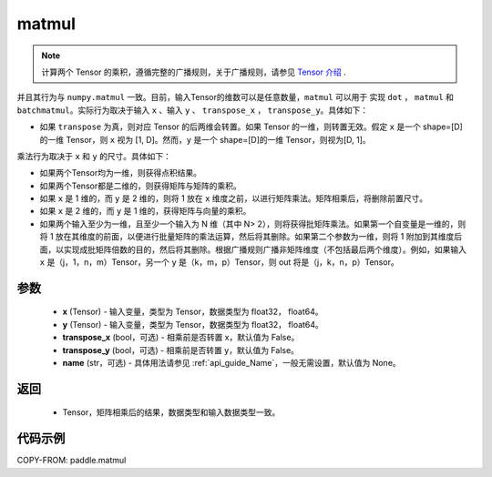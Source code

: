 .. _cn_api_tensor_matmul:

matmul
-------------------------------

.. py:function:: paddle.matmul(x, y, transpose_x=False, transpose_y=False, name=None)

.. note::
    计算两个 Tensor 的乘积，遵循完整的广播规则，关于广播规则，请参见 `Tensor 介绍`_ .

    .. _Tensor 介绍: ../../guides/beginner/tensor_cn.html#id7

并且其行为与 ``numpy.matmul`` 一致。目前，输入Tensor的维数可以是任意数量，``matmul``  可以用于
实现 ``dot`` ， ``matmul`` 和 ``batchmatmul``。实际行为取决于输入 ``x`` 、输入 ``y`` 、 ``transpose_x`` ，
``transpose_y``。具体如下：

- 如果 ``transpose`` 为真，则对应 Tensor 的后两维会转置。如果 Tensor 的一维，则转置无效。假定 ``x`` 是一个 shape=[D] 的一维 Tensor，则 ``x`` 视为 [1, D]。然而，``y`` 是一个 shape=[D]的一维 Tensor，则视为[D, 1]。

乘法行为取决于 ``x`` 和 ``y`` 的尺寸。具体如下：

- 如果两个Tensor均为一维，则获得点积结果。

- 如果两个Tensor都是二维的，则获得矩阵与矩阵的乘积。

- 如果 ``x`` 是 1 维的，而 ``y`` 是 2 维的，则将 1 放在 ``x`` 维度之前，以进行矩阵乘法。矩阵相乘后，将删除前置尺寸。

- 如果 ``x`` 是 2 维的，而 ``y`` 是 1 维的，获得矩阵与向量的乘积。

- 如果两个输入至少为一维，且至少一个输入为 N 维（其中 N> 2），则将获得批矩阵乘法。如果第一个自变量是一维的，则将 1 放在其维度的前面，以便进行批量矩阵的乘法运算，然后将其删除。如果第二个参数为一维，则将 1 附加到其维度后面，以实现成批矩阵倍数的目的，然后将其删除。根据广播规则广播非矩阵维度（不包括最后两个维度）。例如，如果输入 ``x`` 是（j，1，n，m）Tensor，另一个 ``y`` 是（k，m，p）Tensor，则 out 将是（j，k，n，p）Tensor。

参数
:::::::::
    - **x** (Tensor) - 输入变量，类型为 Tensor，数据类型为 float32， float64。
    - **y** (Tensor) - 输入变量，类型为 Tensor，数据类型为 float32， float64。
    - **transpose_x** (bool，可选) - 相乘前是否转置 x，默认值为 False。
    - **transpose_y** (bool，可选) - 相乘前是否转置 y，默认值为 False。
    - **name** (str，可选) - 具体用法请参见 :ref:`api_guide_Name`，一般无需设置，默认值为 None。

返回
::::::::::::

    - Tensor，矩阵相乘后的结果，数据类型和输入数据类型一致。

代码示例
::::::::::

COPY-FROM: paddle.matmul
